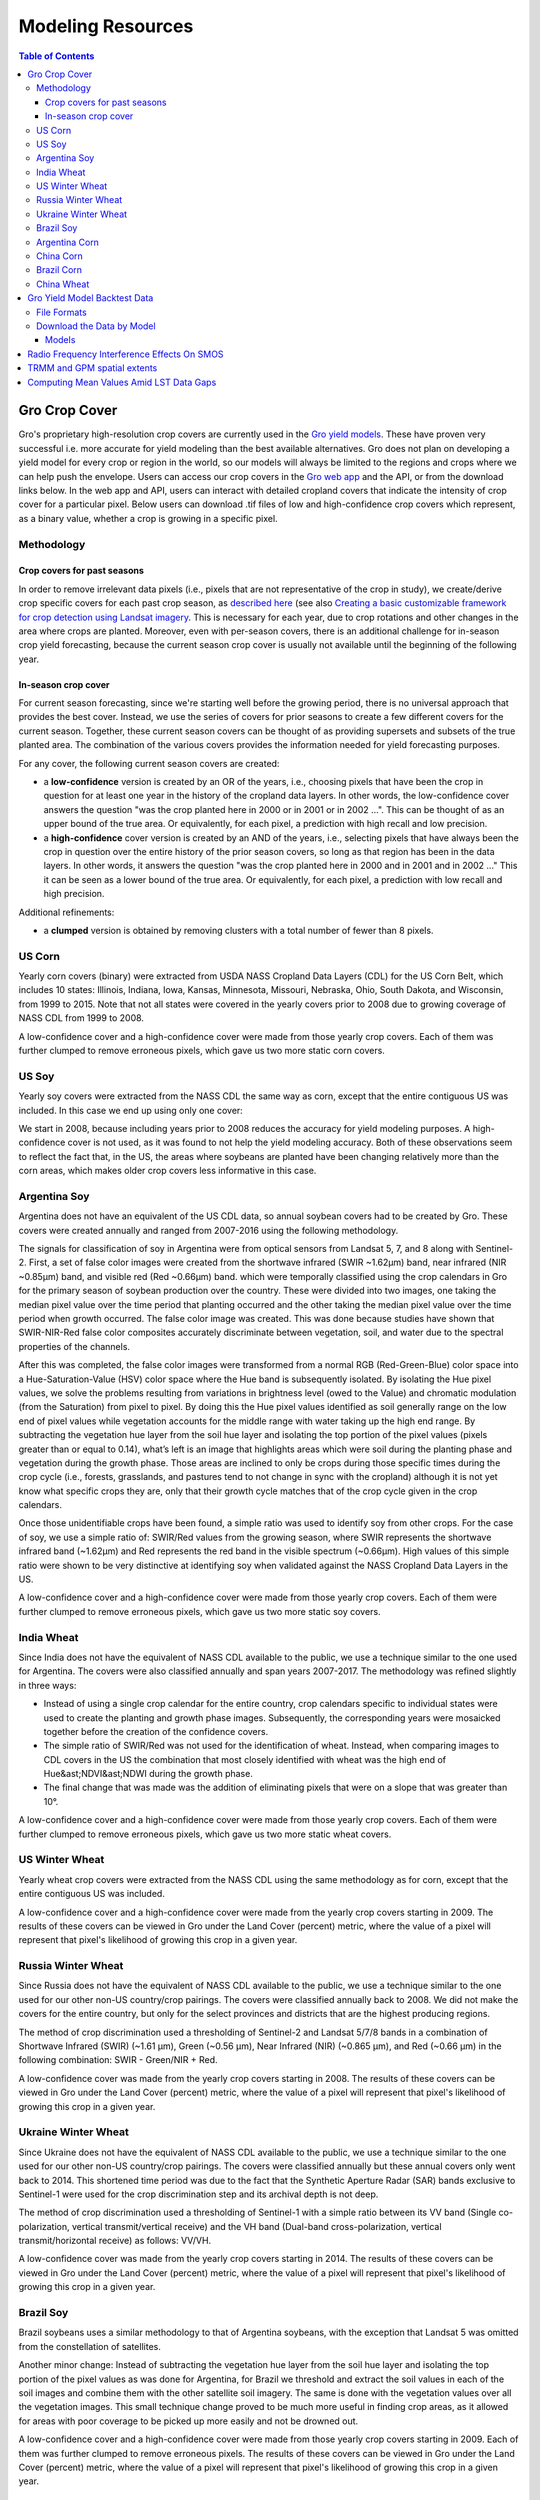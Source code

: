 ###################
Modeling Resources
###################

.. contents:: Table of Contents
  :local:

Gro Crop Cover
==============

Gro's proprietary high-resolution crop covers are currently used in the `Gro yield models <https://gro-intelligence.com/platform/models-and-applications>`_. These have proven very successful i.e. more accurate for yield modeling than the best available alternatives. Gro does not plan on developing a yield model for every crop or region in the world, so our models will always be limited to the regions and crops where we can help push the envelope. Users can access our crop covers in the `Gro web app <https://app.gro-intelligence.com/displays/jdOQrvERw>`_ and the API, or from the download links below. In the web app and API, users can interact with detailed cropland covers that indicate the intensity of crop cover for a particular pixel. Below users can download .tif files of low and high-confidence crop covers which represent, as a binary value, whether a crop is growing in a specific pixel.

Methodology
-----------

Crop covers for past seasons
^^^^^^^^^^^^^^^^^^^^^^^^^^^^

In order to remove irrelevant data pixels (i.e., pixels that are not representative of the crop in study), we create/derive crop specific covers for each past crop season, as `described here <https://www.gro-intelligence.com/blog/want-to-build-a-yield-model-heres-your-first-step>`_ (see also `Creating a basic customizable framework for crop detection using Landsat imagery <https://www.tandfonline.com/doi/abs/10.1080/2150704X.2016.1252471>`_. This is necessary for each year, due to crop rotations and other changes in the area where crops are planted. Moreover, even with per-season covers, there is an additional challenge for in-season crop yield forecasting, because the current season crop cover is usually not available until the beginning of the following year.

In-season crop cover
^^^^^^^^^^^^^^^^^^^^

For current season forecasting, since we're starting well before the growing period, there is no universal approach that provides the best cover. Instead, we use the series of covers for prior seasons to create a few different covers for the current season. Together, these current season covers can be thought of as providing supersets and subsets of the true planted area. The combination of the various covers provides the information needed for yield forecasting purposes.

For any cover, the following current season covers are created:

* a **low-confidence** version is created by an OR of the years, i.e., choosing pixels that have been the crop in question for at least one year in the history of the cropland data layers. In other words, the low-confidence cover answers the question "was the crop planted here in 2000 or in 2001 or in 2002 ...". This can be thought of as an upper bound of the true area. Or equivalently, for each pixel, a prediction with high recall and low precision.

* a **high-confidence** cover version is created by an AND of the years, i.e., selecting pixels that have always been the crop in question over the entire history of the prior season covers, so long as that region has been in the data layers. In other words, it answers the question "was the crop planted here in 2000 and in 2001 and in 2002 …" This it can be seen as a lower bound of the true area. Or equivalently, for each pixel, a prediction with low recall and high precision.

Additional refinements:

* a **clumped** version is obtained by removing clusters with a total number of fewer than 8 pixels.

US Corn
-------

Yearly corn covers (binary) were extracted from USDA NASS Cropland Data Layers (CDL) for the US Corn Belt, which includes 10 states: Illinois, Indiana, Iowa, Kansas, Minnesota, Missouri, Nebraska, Ohio, South Dakota, and Wisconsin, from 1999 to 2015. Note that not all states were covered in the yearly covers prior to 2008 due to growing coverage of NASS CDL from 1999 to 2008.

A low-confidence cover and a high-confidence cover were made from those yearly crop covers. Each of them was further clumped to remove erroneous pixels, which gave us two more static corn covers.

US Soy
------

Yearly soy covers were extracted from the NASS CDL the same way as corn, except that the entire contiguous US was included. In this case we end up using only one cover:

We start in 2008, because including years prior to 2008 reduces the accuracy for yield modeling purposes. A high-confidence cover is not used, as it was found to not help the yield modeling accuracy. Both of these observations seem to reflect the fact that, in the US, the areas where soybeans are planted have been changing relatively more than the corn areas, which makes older crop covers less informative in this case.

Argentina Soy
-------------

Argentina does not have an equivalent of the US CDL data, so annual soybean covers had to be created by Gro. These covers were created annually and ranged from 2007-2016 using the following methodology.

The signals for classification of soy in Argentina were from optical sensors from Landsat 5, 7, and 8 along with Sentinel-2. First, a set of false color images were created from the shortwave infrared (SWIR ~1.62µm) band, near infrared (NIR ~0.85µm) band, and visible red (Red ~0.66µm) band. which were temporally classified using the crop calendars in Gro for the primary season of soybean production over the country. These were divided into two images, one taking the median pixel value over the time period that planting occurred and the other taking the median pixel value over the time period when growth occurred. The false color image was created. This was done because studies have shown that SWIR-NIR-Red false color composites accurately discriminate between vegetation, soil, and water due to the spectral properties of the channels.

After this was completed, the false color images were transformed from a normal RGB (Red-Green-Blue) color space into a Hue-Saturation-Value (HSV) color space where the Hue band is subsequently isolated. By isolating the Hue pixel values, we solve the problems resulting from variations in brightness level (owed to the Value) and chromatic modulation (from the Saturation) from pixel to pixel. By doing this the Hue pixel values identified as soil generally range on the low end of pixel values while vegetation accounts for the middle range with water taking up the high end range. By subtracting the vegetation hue layer from the soil hue layer and isolating the top portion of the pixel values (pixels greater than or equal to 0.14), what’s left is an image that highlights areas which were soil during the planting phase and vegetation during the growth phase. Those areas are inclined to only be crops during those specific times during the crop cycle (i.e., forests, grasslands, and pastures tend to not change in sync with the cropland) although it is not yet know what specific crops they are, only that their growth cycle matches that of the crop cycle given in the crop calendars.

Once those unidentifiable crops have been found, a simple ratio was used to identify soy from other crops. For the case of soy, we use a simple ratio of: SWIR/Red values from the growing season, where SWIR represents the shortwave infrared band (~1.62µm) and Red represents the red band in the visible spectrum (~0.66µm). High values of this simple ratio were shown to be very distinctive at identifying soy when validated against the NASS Cropland Data Layers in the US.

A low-confidence cover and a high-confidence cover were made from those yearly crop covers. Each of them were further clumped to remove erroneous pixels, which gave us two more static soy covers.

India Wheat
-----------

Since India does not have the equivalent of NASS CDL available to the public, we use a technique similar to the one used for Argentina. The covers were also classified annually and span years 2007-2017. The methodology was refined slightly in three ways:

* Instead of using a single crop calendar for the entire country, crop calendars specific to individual states were used to create the planting and growth phase images. Subsequently, the corresponding years were mosaicked together before the creation of the confidence covers.
* The simple ratio of SWIR/Red was not used for the identification of wheat. Instead, when comparing images to CDL covers in the US the combination that most closely identified with wheat was the high end of Hue&ast;NDVI&ast;NDWI during the growth phase.
* The final change that was made was the addition of eliminating pixels that were on a slope that was greater than 10°.

A low-confidence cover and a high-confidence cover were made from those yearly crop covers. Each of them were further clumped to remove erroneous pixels, which gave us two more static wheat covers.

US Winter Wheat
----------------

Yearly wheat crop covers were extracted from the NASS CDL using the same methodology as for corn, except that the entire contiguous US was included.

A low-confidence cover and a high-confidence cover were made from the yearly crop covers starting in 2009. The results of these covers can be viewed in Gro under the Land Cover (percent) metric, where the value of a pixel will represent that pixel's likelihood of growing this crop in a given year.
 
Russia Winter Wheat
--------------------

Since Russia does not have the equivalent of NASS CDL available to the public, we use a technique similar to the one used for our other non-US country/crop pairings. The covers were classified annually back to 2008. We did not make the covers for the entire country, but only for the select provinces and districts that are the highest producing regions.

The method of crop discrimination used a thresholding of Sentinel-2 and Landsat 5/7/8 bands in a combination of Shortwave Infrared (SWIR) (~1.61 µm), Green (~0.56 µm), Near Infrared (NIR) (~0.865 µm), and Red (~0.66 µm) in the following combination: SWIR - Green/NIR + Red.

A low-confidence cover was made from the yearly crop covers starting in 2008. The results of these covers can be viewed in Gro under the Land Cover (percent) metric, where the value of a pixel will represent that pixel's likelihood of growing this crop in a given year.
 
Ukraine Winter Wheat
---------------------

Since Ukraine does not have the equivalent of NASS CDL available to the public, we use a technique similar to the one used for our other non-US country/crop pairings. The covers were classified annually but these annual covers only went back to 2014. This shortened time period was due to the fact that the Synthetic Aperture Radar (SAR) bands exclusive to Sentinel-1 were used for the crop discrimination step and its archival depth is not deep. 

The method of crop discrimination used a thresholding of Sentinel-1 with a simple ratio between its VV band (Single co-polarization, vertical transmit/vertical receive) and the VH band (Dual-band cross-polarization, vertical transmit/horizontal receive) as follows: VV/VH.

A low-confidence cover was made from the yearly crop covers starting in 2014. The results of these covers can be viewed in Gro under the Land Cover (percent) metric, where the value of a pixel will represent that pixel's likelihood of growing this crop in a given year.
 
Brazil Soy
----------
Brazil soybeans uses a similar methodology to that of Argentina soybeans, with the exception that Landsat 5 was omitted from the constellation of satellites.

Another minor change: Instead of subtracting the vegetation hue layer from the soil hue layer and isolating the top portion of the pixel values as was done for Argentina, for Brazil we threshold and extract the soil values in each of the soil images and combine them with the other satellite soil imagery. The same is done with the vegetation values over all the vegetation images. This small technique change proved to be much more useful in finding crop areas, as it allowed for areas with poor coverage to be picked up more easily and not be drowned out.

A low-confidence cover and a high-confidence cover were made from those yearly crop covers starting in 2009. Each of them was further clumped to remove erroneous pixels. The results of these covers can be viewed in Gro under the Land Cover (percent) metric, where the value of a pixel will represent that pixel's likelihood of growing this crop in a given year.
 
Argentina Corn
----------------

Since Argentina does not have the equivalent of NASS CDL available to the public, we use a technique similar to the one used for our other non-US country/crop pairings. The covers were classified annually but these annual covers only went back to 2016. This shortened time period was due to the fact that bands exclusive to Sentinel-2 were used for the crop discrimination step and its archival depth is limited. 

The method of crop discrimination used a thresholding of Sentinel-2 bands 8 (~0.842 µm), band 7 (~0.783 µm), band 6 (~0.74 µm), and band 5 (~0.705 µm), expressed as: B7 - B6/B8 + B5.

A low-confidence cover and a high-confidence cover were made from the yearly crop covers starting in 2016. The results of these covers can be viewed in Gro under the Land Cover (percent) metric, where the value of a pixel will represent that pixel's likelihood of growing this crop in a given year.
 
China Corn
----------

Since China does not have the equivalent of NASS CDL available to the public, we use a technique similar to the one used for our other non-US country/crop pairings. The covers were classified annually but these annual covers only went back to 2016. This shortened time period was due to the fact that bands exclusive to Sentinel-2 were used for the crop discrimination step and its archival depth is not deep. We did not make the covers for the entire country, but only for select provinces and districts to focus on the highest producing regions of the country. 

The crop discrimination methods used were different for different areas studied. One method used Sentinel-2 bands in a normalized difference of band 7 (~0.783 µm) and band 5 (~0.705 µm): B7 - B5/B7 + B5. The other method was based on band 8 (~0.842 µm), band 7 (~0.783 µm), band 6 (~0.74 µm), and band 5 (~0.705 µm), expressed as: B7 - B6/B8 + B5.

We also eliminated pixels that were on a slope greater than 5°. Crude forest covers based on thresholding annual NDVI as well as SWIR bands (~1.61 µm) and NIR bands (~0.865 µm) were also applied to the regions. 

We also made two types of covers for different data sources: NBS (low-confidence cover only) and Cofeed (high-confidence and low-confidence covers). The results of these covers can be viewed in Gro under the Land Cover (percent) metric, where the value of a pixel will represent that pixel's likelihood of growing this crop in a given year.
 
Brazil Corn
-----------

Since Brazil does not have the equivalent of NASS CDL available to the public, we use a technique similar to the one used for our other non-US country/crop pairings. The covers were classified annually but these annual covers only went back to 2016. This shortened time period was due to the fact that bands exclusive to Sentinel-2 were used for the crop discrimination step and its archival depth is not deep. 

The method of crop discrimination used a thresholding of Sentinel-2 band 8 (~0.842 µm), band 7 (~0.783 µm), band 6 (~0.74 µm), and band 5 (~0.705 µm), expressed as: B7 - B6/B8 + B5.

A low-confidence cover and a high-confidence cover were made from the yearly crop covers starting in 2016. The results of these covers can be viewed in Gro under the Land Cover (percent) metric, where the value of a pixel will represent that pixel's likelihood of growing this crop in a given year.
 
China Wheat
-----------

Since China does not have the equivalent of NASS CDL available to the public, we use a technique similar to the one used for our other non-US country/crop pairings. The covers were classified annually but these annual covers only went back to 2016. This shortened time period was due to the fact that bands exclusive to Sentinel-2 were used for the crop discrimination step and its archival depth is not deep. We did not make the covers for the entire country, but only for selected provinces to focus on the highest producing regions. 

The method of crop discrimination used a thresholding of Sentinel-2 band 11 (~1.61 µm), band 7 (~0.783 µm), band 6 (~0.74 µm), and band 5 (~0.705 µm), expressed as: B11 - B7/B6 + B5.

We also eliminated pixels that were on a slope greater than 5°.

A low-confidence cover and a high-confidence cover were made from the yearly crop covers starting in 2016. The results of these covers can be viewed in Gro under the Land Cover (percent) metric, where the value of a pixel will represent that pixel's likelihood of growing this crop in a given year.


Gro Yield Model Backtest Data
=============================

`Gro yield models <https://gro-intelligence.com/platform/models-and-applications>`_ provide live forecasts for crops in different regions around the world. To supplement our in-depth papers on the models, we provide backtesting data for model evaluation and comparisons.

File Formats
------------

For each crop-region pair for which we have a yield model, we provide two csv files for each day in the crop season.

1. national level backtest:
    * file name is of the following format: {DATE}_backtesting_national_{CROP}_{REGION}.csv
    * columns in the file are:
        * year: market year of the backtested prediction
        * pred: yield prediction at the country level of that year
        * unit_id: unit_id that the prediction is in. You can look up the unit by using :code:`client.lookup('units', input_unit_id)` function.
2. regional level backtest
    * granularity varies among models
    * file name is of the following format: {DATE}_backtesting_{CROP}_{REGION}.csv
    * columns in the file are:
        * year: market year of the backtested prediction
        * region_id: Gro region id that this prediction is for. You can look up the region by using :code:`client.lookup('regions', region_id)` function.
        * pred: yield prediction of that region in that year
        * unit_id: Gro unit id that the prediction is in. You can look up the unit by using :code:`client.lookup('units', input_unit_id)` function

Download the Data by Model
--------------------------

Models
^^^^^^

Listed below are Gro's existing models. Each available link will download backtest data (daily frequency) for a whole crop season.

.. raw:: html

  <ul class="simple">
  <li><a href="https://s3.amazonaws.com/groprod/yield_model_backtest/US_corn_backtest_2001_to_2017.zip" target="_blank"><code class="download"><span class="pre"></span>US Corn</code></a></li>
  <li><a href="https://s3.amazonaws.com/groprod/yield_model_backtest/US_soybeans_backtest_2001_to_2017.zip" target="_blank"><code class="download"><span class="pre"></span>US Soybeans</code></a></li>
  <li><a href="https://s3.amazonaws.com/groprod/yield_model_backtest/Argentina_soybeans_backtest_2001_to_2017.zip" target="_blank"><code class="download"><span class="pre"></span>Argentina Soybeans</code></a></li>
  <li><a href="https://s3.amazonaws.com/groprod/yield_model_backtest/Brazil_soybeans_backtest_2001_to_2018.zip" target="_blank"><code class="download"><span class="pre"></span>Brazil Soybeans</code></a></li>
  <li><a href="https://s3.amazonaws.com/groprod/yield_model_backtest/India_wheat_backtest_2001_to_2017.zip" target="_blank"><code class="download"><span class="pre"></span>India Wheat</code></a></li>
  <li><a href="https://groprod.s3.amazonaws.com/yield_model_backtest/Wheat_Ukraine_backtest_2001_to_2017.zip" target="_blank"><code class="download"><span class="pre"></span>Ukraine Wheat</code></a></li>
  <li><a href="https://groprod.s3.amazonaws.com/yield_model_backtest/Winter+wheat_Russia_backtest_2001_to_2018.zip" target="_blank"><code class="download"><span class="pre"></span>Russia Wheat (Beta)</code></a></li>
  <li><a href="https://s3.amazonaws.com/groprod/yield_model_backtest/Winter+wheat_United_States_backtest_2002_to_2018.zip" target="_blank"><code class="download"><span class="pre"></span>US Hard Red Winter Wheat</code></a></li>
  <li><a href="https://groprod.s3.amazonaws.com/yield_model_backtest/Canada_Spring_wheat_backtest_2001_to_2019.zip" target="_blank"><code class="download"><span class="pre"></span>Canada Spring Wheat</code></a></li>
  </ul>

NOTE: Our "beta" models have run for less than one full season. At this stage, each model has been fully backtested at monthly frequency across a whole crop season. However, the beta models are still under active development, so the inputs and parameters to the models might change during the current season.

Radio Frequency Interference Effects On SMOS
============================================

The attached document details the effect that Radio Frequency Interference (RFI) has on the soil moisture source `SMOS <https://app.gro-intelligence.com/dictionary/sources/43>`_: `radio-frequency-interference-smos.pdf <https://github.com/gro-intelligence/api-client/wiki/radio-frequency-interference-smos.pdf>`_

TRMM and GPM spatial extents
============================

Spatial extent for geospatial sources is the geographic region that is covered by that source. For the rainfall sources in Gro, it is important to know that the spatial extent is limited by their sources due to coverage limitations of the satellite platforms.

For `TRMM (3B42RT) <https://app.gro-intelligence.com/dictionary/sources/35>`_, the spatial extent of the data is 50° north to 50° south (red bounding box below) due to the satellite’s coverage and the mission’s focus on tropical regions. While for `GPM (3IMERGDL) <https://app.gro-intelligence.com/dictionary/sources/126>`_, the spatial extent of the data is 90° north to 90° south, however the “complete” version of the data only extends from 60° north to 60° south (blue bounding box below). This is because the “complete” version masks out observed passive microwave estimates over snowy/icy surfaces, so outside the latitude in the blue bounding box, where IR estimates are not available, precipitation estimates over non-snowy/icy surfaces are recorded as missing (1). This means that while Gro uses the 90° north to 90° south dataset, periodically data outside the 60° north to 60° south bounding box will not be reported.

.. image:: ./_images/spatial-extent-trmm-gpm.jpg
  :align: center
  :alt: Spatial extent TRMM GPM




(1) Huffman, G. J., Bolvin, D. T., & Nelkin, E. J. (2015). Integrated Multi-satellite Retrievals for GPM (IMERG) technical documentation. NASA/GSFC Code, 612(47), 2019.

Computing Mean Values Amid LST Data Gaps
========================================

As an example, the Figure 1 map below, modeled using MODIS sensor data from the Terra satellite, shows India during a monsoon. The monsoon’s path, generally from the southeast to the northwest, can be seen by the level of cloud cover.

.. image:: ./_images/LST-India.png
  :align: center
  :alt: Land Surface Temperature India

Figure 1. Example of high cloud cover (shown as no data in light grey) during a monsoon in India

Gaps in data caused by cloud coverage can cause daily regional aggregated means to also report no data. Gro requires at least 6% of the pixels in a region to have data for an aggregated mean to be reported. Coverage at less than this percentage can cause outlier values, with aggregated means possibly reporting values more than 10 degrees Celsius higher or lower than what would be measured without cloud coverage.

At times, cloud coverage causes gaps that can occur for multiple days in a row (Figure 2).

.. image:: ./_images/LST-Karur.png
  :align: center
  :alt: Land Surface Temperature Karur

Figure 2. Example of high cloud cover causing missing data points in line charts for a region in India.

Averaging the daily data to longer time steps, such as weekly, smooths the daily variations and allows for easier comparisons of changes over time. But because temperatures can greatly fluctuate from one day to the next, there must be a minimum number of days with data to help minimize the effects of outliers. For land surface temperature data, a minimum of three days with data must be present in order to compute weekly means (Figure 3).

.. image:: ./_images/LST-Sorochinskiy_rayon.png
  :align: center
  :alt: Land Surface Temperature Sorochinskiy rayon

Figure 3. Example of how three days of data (Jan 27-30) will result in a weekly average posted for the week of Jan 27-Feb 2, despite four days of data being missing due to cloud cover. The week of Feb 3-9 has five days with data, which results in a weekly average posted, as well.

